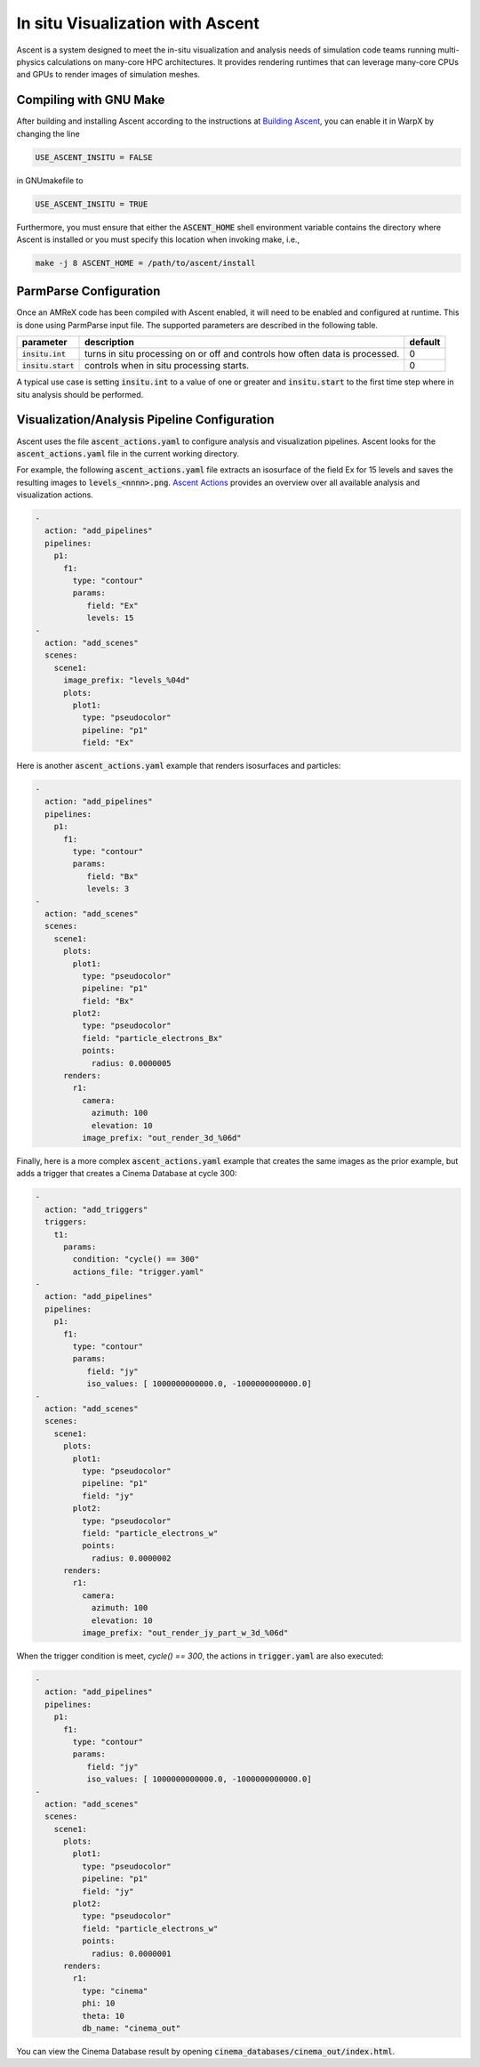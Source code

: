 In situ Visualization with Ascent
=================================
Ascent is a system designed to meet the in-situ visualization and analysis
needs of simulation code teams running multi-physics calculations on many-core
HPC architectures. It provides rendering runtimes that can leverage many-core
CPUs and GPUs to render images of simulation meshes.

Compiling with GNU Make
-----------------------
After building and installing Ascent according to the instructions at
`Building Ascent <https://ascent.readthedocs.io/en/latest/BuildingAscent.html>`_,
you can enable it in WarpX by changing the line

.. code-block:: bash

   USE_ASCENT_INSITU = FALSE

in GNUmakefile to

.. code-block:: bash

   USE_ASCENT_INSITU = TRUE

Furthermore, you must ensure that either the :code:`ASCENT_HOME` shell
environment variable contains the directory where Ascent is installed
or you must specify this location when invoking make, i.e.,

.. code-block:: bash

   make -j 8 ASCENT_HOME = /path/to/ascent/install

ParmParse Configuration
-----------------------
Once an AMReX code has been compiled with Ascent enabled, it will need
to be enabled and configured at runtime. This is done using ParmParse input file.
The supported parameters are described in the following table.

+-------------------------+------------------------------------------------------+---------+
| parameter               | description                                          | default |
+=========================+======================================================+=========+
| :code:`insitu.int`      | turns in situ processing on or off and controls how  |    0    |
|                         | often data is processed.                             |         |
+-------------------------+------------------------------------------------------+---------+
| :code:`insitu.start`    | controls when in situ processing starts.             |    0    |
+-------------------------+------------------------------------------------------+---------+

A typical use case is setting :code:`insitu.int` to a value of one or greater and
:code:`insitu.start` to the first time step where in situ analysis should be
performed.

Visualization/Analysis Pipeline Configuration
---------------------------------------------
Ascent uses the file :code:`ascent_actions.yaml` to configure analysis and
visualization pipelines. Ascent looks for the :code:`ascent_actions.yaml` file
in the current working directory.

For example, the following :code:`ascent_actions.yaml`
file extracts an isosurface of the field Ex for 15 levels and saves the
resulting images to :code:`levels_<nnnn>.png`. `Ascent Actions
<https://ascent.readthedocs.io/en/latest/Actions/index.html>`_ provides an
overview over all available analysis and visualization actions.

.. code-block:: json

    -
      action: "add_pipelines"
      pipelines:
        p1:
          f1:
            type: "contour"
            params:
               field: "Ex"
               levels: 15
    -
      action: "add_scenes"
      scenes:
        scene1:
          image_prefix: "levels_%04d"
          plots:
            plot1:
              type: "pseudocolor"
              pipeline: "p1"
              field: "Ex"

Here is another :code:`ascent_actions.yaml` example that renders isosurfaces
and particles:

.. code-block:: json

    -
      action: "add_pipelines"
      pipelines:
        p1:
          f1:
            type: "contour"
            params:
               field: "Bx"
               levels: 3
    -
      action: "add_scenes"
      scenes:
        scene1:
          plots:
            plot1:
              type: "pseudocolor"
              pipeline: "p1"
              field: "Bx"
            plot2:
              type: "pseudocolor"
              field: "particle_electrons_Bx"
              points:
                radius: 0.0000005
          renders:
            r1:
              camera:
                azimuth: 100
                elevation: 10
              image_prefix: "out_render_3d_%06d"


Finally, here is a more complex :code:`ascent_actions.yaml` example that
creates the same images as the prior example, but adds a trigger that
creates a Cinema Database at cycle 300:

.. code-block:: json

    -
      action: "add_triggers"
      triggers:
        t1:
          params:
            condition: "cycle() == 300"
            actions_file: "trigger.yaml"
    -
      action: "add_pipelines"
      pipelines:
        p1:
          f1:
            type: "contour"
            params:
               field: "jy"
               iso_values: [ 1000000000000.0, -1000000000000.0]
    -
      action: "add_scenes"
      scenes:
        scene1:
          plots:
            plot1:
              type: "pseudocolor"
              pipeline: "p1"
              field: "jy"
            plot2:
              type: "pseudocolor"
              field: "particle_electrons_w"
              points:
                radius: 0.0000002
          renders:
            r1:
              camera:
                azimuth: 100
                elevation: 10
              image_prefix: "out_render_jy_part_w_3d_%06d"


When the trigger condition is meet, `cycle() == 300`, the actions in
:code:`trigger.yaml` are also executed:

.. code-block:: json

    -
      action: "add_pipelines"
      pipelines:
        p1:
          f1:
            type: "contour"
            params:
               field: "jy"
               iso_values: [ 1000000000000.0, -1000000000000.0]
    -
      action: "add_scenes"
      scenes:
        scene1:
          plots:
            plot1:
              type: "pseudocolor"
              pipeline: "p1"
              field: "jy"
            plot2:
              type: "pseudocolor"
              field: "particle_electrons_w"
              points:
                radius: 0.0000001
          renders:
            r1:
              type: "cinema"
              phi: 10
              theta: 10
              db_name: "cinema_out"

You can view the Cinema Database result by opening
:code:`cinema_databases/cinema_out/index.html`.
